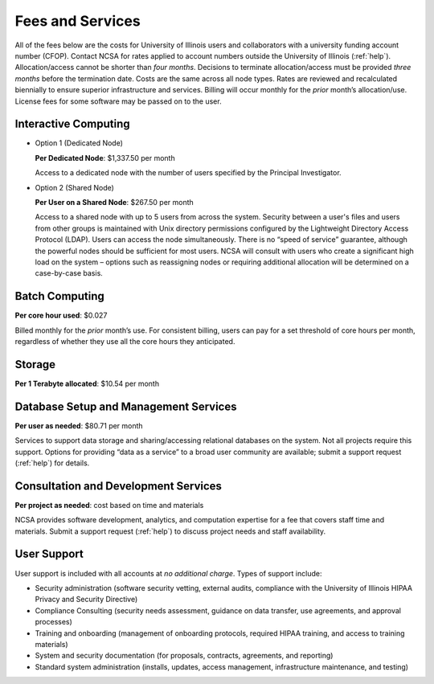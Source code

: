 .. _fees:

Fees and Services
=====================

All of the fees below are the costs for University of Illinois users and collaborators with a university funding account number (CFOP). Contact NCSA for rates applied to account numbers outside the University of Illinois (:ref:`help`). Allocation/access cannot be shorter than *four months*. Decisions to terminate allocation/access must be provided *three months* before the termination date. Costs are the same across all node types. Rates are reviewed and recalculated biennially to ensure superior infrastructure and services. Billing will occur monthly for the *prior* month’s allocation/use. License fees for some software may be passed on to the user. 

Interactive Computing
-----------------------------

- Option 1 (Dedicated Node)

  **Per Dedicated Node**: $1,337.50 per month 

  Access to a dedicated node with the number of users specified by the Principal Investigator.

- Option 2 (Shared Node)

  **Per User on a Shared Node**: $267.50 per month

  Access to a shared node with up to 5 users from across the system. Security between a user's files and users from other groups is maintained with Unix directory permissions configured by the Lightweight Directory Access Protocol (LDAP). Users can access the node simultaneously. There is no “speed of service” guarantee, although the powerful nodes should be sufficient for most users. NCSA will consult with users who create a significant high load on the system – options such as reassigning nodes or requiring additional allocation will be determined on a case-by-case basis.

Batch Computing
------------------------

**Per core hour used**: $0.027

Billed monthly for the *prior* month’s use. For consistent billing, users can pay for a set threshold of core hours per month, regardless of whether they use all the core hours they anticipated. 

Storage
---------

**Per 1 Terabyte allocated**: $10.54 per month 

Database Setup and Management Services
---------------------------------------

**Per user as needed**: $80.71 per month 

Services to support data storage and sharing/accessing relational databases on the system. Not all projects require this support. Options for providing “data as a service” to a broad user community are available; submit a support request (:ref:`help`) for details. 

Consultation and Development Services
-----------------------------------------

**Per project as needed**: cost based on time and materials 

NCSA provides software development, analytics, and computation expertise for a fee that covers staff time and materials. Submit a support request (:ref:`help`) to discuss project needs and staff availability. 

User Support
--------------

User support is included with all accounts at *no additional charge*. Types of support include:

- Security administration (software security vetting, external audits, compliance with the University of Illinois HIPAA Privacy and Security Directive)
- Compliance Consulting (security needs assessment, guidance on data transfer, use agreements, and approval processes)
- Training and onboarding (management of onboarding protocols, required HIPAA training, and access to training materials)
- System and security documentation (for proposals, contracts, agreements, and reporting)
- Standard system administration (installs, updates, access management, infrastructure maintenance, and testing)
